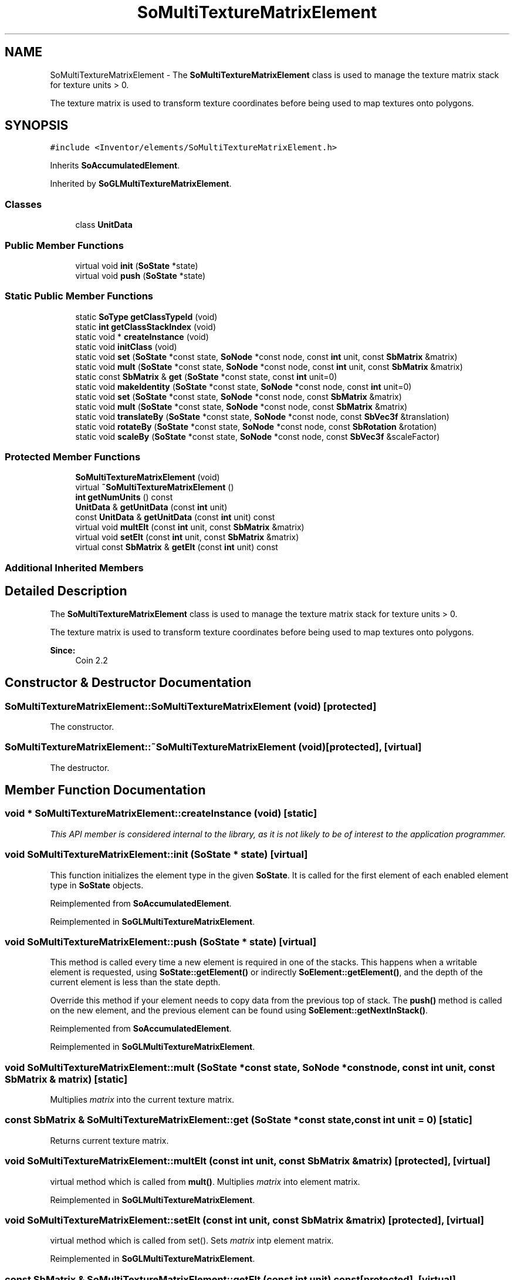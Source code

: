 .TH "SoMultiTextureMatrixElement" 3 "Sun May 28 2017" "Version 4.0.0a" "Coin" \" -*- nroff -*-
.ad l
.nh
.SH NAME
SoMultiTextureMatrixElement \- The \fBSoMultiTextureMatrixElement\fP class is used to manage the texture matrix stack for texture units > 0\&.
.PP
The texture matrix is used to transform texture coordinates before being used to map textures onto polygons\&.  

.SH SYNOPSIS
.br
.PP
.PP
\fC#include <Inventor/elements/SoMultiTextureMatrixElement\&.h>\fP
.PP
Inherits \fBSoAccumulatedElement\fP\&.
.PP
Inherited by \fBSoGLMultiTextureMatrixElement\fP\&.
.SS "Classes"

.in +1c
.ti -1c
.RI "class \fBUnitData\fP"
.br
.in -1c
.SS "Public Member Functions"

.in +1c
.ti -1c
.RI "virtual void \fBinit\fP (\fBSoState\fP *state)"
.br
.ti -1c
.RI "virtual void \fBpush\fP (\fBSoState\fP *state)"
.br
.in -1c
.SS "Static Public Member Functions"

.in +1c
.ti -1c
.RI "static \fBSoType\fP \fBgetClassTypeId\fP (void)"
.br
.ti -1c
.RI "static \fBint\fP \fBgetClassStackIndex\fP (void)"
.br
.ti -1c
.RI "static void * \fBcreateInstance\fP (void)"
.br
.ti -1c
.RI "static void \fBinitClass\fP (void)"
.br
.ti -1c
.RI "static void \fBset\fP (\fBSoState\fP *const state, \fBSoNode\fP *const node, const \fBint\fP unit, const \fBSbMatrix\fP &matrix)"
.br
.ti -1c
.RI "static void \fBmult\fP (\fBSoState\fP *const state, \fBSoNode\fP *const node, const \fBint\fP unit, const \fBSbMatrix\fP &matrix)"
.br
.ti -1c
.RI "static const \fBSbMatrix\fP & \fBget\fP (\fBSoState\fP *const state, const \fBint\fP unit=0)"
.br
.ti -1c
.RI "static void \fBmakeIdentity\fP (\fBSoState\fP *const state, \fBSoNode\fP *const node, const \fBint\fP unit=0)"
.br
.ti -1c
.RI "static void \fBset\fP (\fBSoState\fP *const state, \fBSoNode\fP *const node, const \fBSbMatrix\fP &matrix)"
.br
.ti -1c
.RI "static void \fBmult\fP (\fBSoState\fP *const state, \fBSoNode\fP *const node, const \fBSbMatrix\fP &matrix)"
.br
.ti -1c
.RI "static void \fBtranslateBy\fP (\fBSoState\fP *const state, \fBSoNode\fP *const node, const \fBSbVec3f\fP &translation)"
.br
.ti -1c
.RI "static void \fBrotateBy\fP (\fBSoState\fP *const state, \fBSoNode\fP *const node, const \fBSbRotation\fP &rotation)"
.br
.ti -1c
.RI "static void \fBscaleBy\fP (\fBSoState\fP *const state, \fBSoNode\fP *const node, const \fBSbVec3f\fP &scaleFactor)"
.br
.in -1c
.SS "Protected Member Functions"

.in +1c
.ti -1c
.RI "\fBSoMultiTextureMatrixElement\fP (void)"
.br
.ti -1c
.RI "virtual \fB~SoMultiTextureMatrixElement\fP ()"
.br
.ti -1c
.RI "\fBint\fP \fBgetNumUnits\fP () const"
.br
.ti -1c
.RI "\fBUnitData\fP & \fBgetUnitData\fP (const \fBint\fP unit)"
.br
.ti -1c
.RI "const \fBUnitData\fP & \fBgetUnitData\fP (const \fBint\fP unit) const"
.br
.ti -1c
.RI "virtual void \fBmultElt\fP (const \fBint\fP unit, const \fBSbMatrix\fP &matrix)"
.br
.ti -1c
.RI "virtual void \fBsetElt\fP (const \fBint\fP unit, const \fBSbMatrix\fP &matrix)"
.br
.ti -1c
.RI "virtual const \fBSbMatrix\fP & \fBgetElt\fP (const \fBint\fP unit) const"
.br
.in -1c
.SS "Additional Inherited Members"
.SH "Detailed Description"
.PP 
The \fBSoMultiTextureMatrixElement\fP class is used to manage the texture matrix stack for texture units > 0\&.
.PP
The texture matrix is used to transform texture coordinates before being used to map textures onto polygons\&. 


.PP
\fBSince:\fP
.RS 4
Coin 2\&.2 
.RE
.PP

.SH "Constructor & Destructor Documentation"
.PP 
.SS "SoMultiTextureMatrixElement::SoMultiTextureMatrixElement (void)\fC [protected]\fP"
The constructor\&. 
.SS "SoMultiTextureMatrixElement::~SoMultiTextureMatrixElement (void)\fC [protected]\fP, \fC [virtual]\fP"
The destructor\&. 
.SH "Member Function Documentation"
.PP 
.SS "void * SoMultiTextureMatrixElement::createInstance (void)\fC [static]\fP"
\fIThis API member is considered internal to the library, as it is not likely to be of interest to the application programmer\&.\fP 
.SS "void SoMultiTextureMatrixElement::init (\fBSoState\fP * state)\fC [virtual]\fP"
This function initializes the element type in the given \fBSoState\fP\&. It is called for the first element of each enabled element type in \fBSoState\fP objects\&. 
.PP
Reimplemented from \fBSoAccumulatedElement\fP\&.
.PP
Reimplemented in \fBSoGLMultiTextureMatrixElement\fP\&.
.SS "void SoMultiTextureMatrixElement::push (\fBSoState\fP * state)\fC [virtual]\fP"
This method is called every time a new element is required in one of the stacks\&. This happens when a writable element is requested, using \fBSoState::getElement()\fP or indirectly \fBSoElement::getElement()\fP, and the depth of the current element is less than the state depth\&.
.PP
Override this method if your element needs to copy data from the previous top of stack\&. The \fBpush()\fP method is called on the new element, and the previous element can be found using \fBSoElement::getNextInStack()\fP\&. 
.PP
Reimplemented from \fBSoAccumulatedElement\fP\&.
.PP
Reimplemented in \fBSoGLMultiTextureMatrixElement\fP\&.
.SS "void SoMultiTextureMatrixElement::mult (\fBSoState\fP *const state, \fBSoNode\fP *const node, const \fBint\fP unit, const \fBSbMatrix\fP & matrix)\fC [static]\fP"
Multiplies \fImatrix\fP into the current texture matrix\&. 
.SS "const \fBSbMatrix\fP & SoMultiTextureMatrixElement::get (\fBSoState\fP *const state, const \fBint\fP unit = \fC0\fP)\fC [static]\fP"
Returns current texture matrix\&. 
.SS "void SoMultiTextureMatrixElement::multElt (const \fBint\fP unit, const \fBSbMatrix\fP & matrix)\fC [protected]\fP, \fC [virtual]\fP"
virtual method which is called from \fBmult()\fP\&. Multiplies \fImatrix\fP into element matrix\&. 
.PP
Reimplemented in \fBSoGLMultiTextureMatrixElement\fP\&.
.SS "void SoMultiTextureMatrixElement::setElt (const \fBint\fP unit, const \fBSbMatrix\fP & matrix)\fC [protected]\fP, \fC [virtual]\fP"
virtual method which is called from set()\&. Sets \fImatrix\fP intp element matrix\&. 
.PP
Reimplemented in \fBSoGLMultiTextureMatrixElement\fP\&.
.SS "const \fBSbMatrix\fP & SoMultiTextureMatrixElement::getElt (const \fBint\fP unit) const\fC [protected]\fP, \fC [virtual]\fP"
Returns element matrix\&. Called from \fBget()\fP\&. 

.SH "Author"
.PP 
Generated automatically by Doxygen for Coin from the source code\&.
